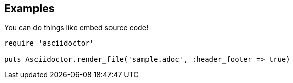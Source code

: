 == Examples

You can do things like embed source code!

[source,ruby]
----
require 'asciidoctor'

puts Asciidoctor.render_file('sample.adoc', :header_footer => true)